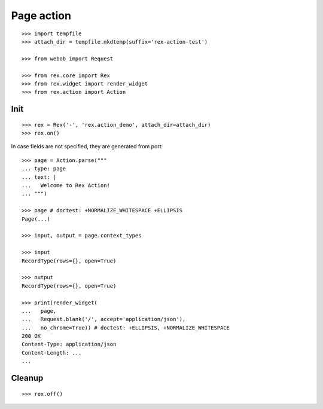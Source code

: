 Page action
===========

::

  >>> import tempfile
  >>> attach_dir = tempfile.mkdtemp(suffix='rex-action-test')

  >>> from webob import Request

  >>> from rex.core import Rex
  >>> from rex.widget import render_widget
  >>> from rex.action import Action

Init
----

::

  >>> rex = Rex('-', 'rex.action_demo', attach_dir=attach_dir)
  >>> rex.on()

In case fields are not specified, they are generated from port::

  >>> page = Action.parse("""
  ... type: page
  ... text: |
  ...   Welcome to Rex Action!
  ... """)

  >>> page # doctest: +NORMALIZE_WHITESPACE +ELLIPSIS
  Page(...)

  >>> input, output = page.context_types

  >>> input
  RecordType(rows={}, open=True)

  >>> output
  RecordType(rows={}, open=True)

  >>> print(render_widget(
  ...   page,
  ...   Request.blank('/', accept='application/json'),
  ...   no_chrome=True)) # doctest: +ELLIPSIS, +NORMALIZE_WHITESPACE
  200 OK
  Content-Type: application/json
  Content-Length: ...
  ...

Cleanup
-------

::

  >>> rex.off()


